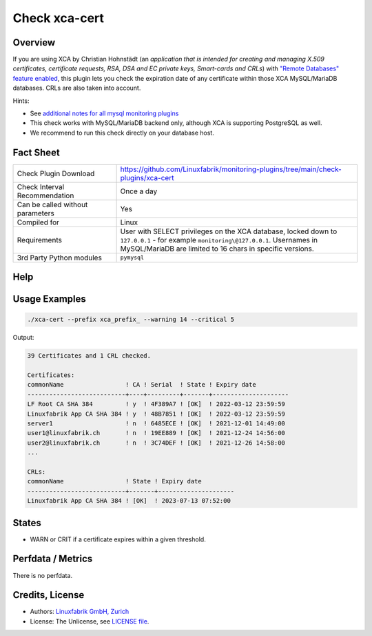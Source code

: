 Check xca-cert
==============

Overview
--------

If you are using XCA by Christian Hohnstädt (an *application that is intended for creating and managing X.509 certificates, certificate requests, RSA, DSA and EC private keys, Smart-cards and CRLs*) with `"Remote Databases" feature enabled <https://hohnstaedt.de/xca/index.php/documentation/remote-databases>`_, this plugin lets you check the expiration date of any certificate within those XCA MySQL/MariaDB databases. CRLs are also taken into account.

Hints:

* See `additional notes for all mysql monitoring plugins <https://github.com/Linuxfabrik/monitoring-plugins/blob/main/PLUGINS-MYSQL.rst>`_
* This check works with MySQL/MariaDB backend only, although XCA is supporting PostgreSQL as well.
* We recommend to run this check directly on your database host.


Fact Sheet
----------

.. csv-table::
    :widths: 30, 70

    "Check Plugin Download",                "https://github.com/Linuxfabrik/monitoring-plugins/tree/main/check-plugins/xca-cert"
    "Check Interval Recommendation",        "Once a day"
    "Can be called without parameters",     "Yes"
    "Compiled for",                         "Linux"
    "Requirements",                         "User with SELECT privileges on the XCA database, locked down to ``127.0.0.1`` - for example ``monitoring\@127.0.0.1``. Usernames in MySQL/MariaDB are limited to 16 chars in specific versions."
    "3rd Party Python modules",             "``pymysql``"


Help
----

.. code-block:: text
    usage: xca-cert [-h] [-V] [-c CRIT] [--defaults-file DEFAULTS_FILE]
                    [--defaults-group DEFAULTS_GROUP] [--prefix PREFIX]
                    [--timeout TIMEOUT] [-w WARN]

    Checks expiration date of certificates in a XCA based MySQL/MariaDB database.

    optional arguments:
      -h, --help            show this help message and exit
      -V, --version         show program's version number and exit
      -c CRIT, --critical CRIT
                            Set the critical for the expiration date in days.
                            Default: 5
      --defaults-file DEFAULTS_FILE
                            Specifies a cnf file to read parameters like user,
                            host and password from (instead of specifying them on
                            the command line), for example
                            `/var/spool/icinga2/.my.cnf`. Default:
                            /var/spool/icinga2/.my.cnf
      --defaults-group DEFAULTS_GROUP
                            Group/section to read from in the cnf file. Default:
                            client
      --prefix PREFIX       Set the table prefix of the XCA database.
      --timeout TIMEOUT     Network timeout in seconds. Default: 3 (seconds)
      -w WARN, --warning WARN
                            Set the warning for the expiration date in days.
                            Default: 14


Usage Examples
--------------

.. code-block:: bash

    ./xca-cert --prefix xca_prefix_ --warning 14 --critical 5

Output:

.. code-block:: text

    39 Certificates and 1 CRL checked.

    Certificates:
    commonName                 ! CA ! Serial  ! State ! Expiry date
    ---------------------------+----+---------+-------+---------------------
    LF Root CA SHA 384         ! y  ! 4F389A7 ! [OK]  ! 2022-03-12 23:59:59
    Linuxfabrik App CA SHA 384 ! y  ! 48B7851 ! [OK]  ! 2022-03-12 23:59:59
    server1                    ! n  ! 6485ECE ! [OK]  ! 2021-12-01 14:49:00
    user1@linuxfabrik.ch       ! n  ! 19EE889 ! [OK]  ! 2021-12-24 14:56:00
    user2@linuxfabrik.ch       ! n  ! 3C74DEF ! [OK]  ! 2021-12-26 14:58:00
    ...

    CRLs:
    commonName                 ! State ! Expiry date
    ---------------------------+-------+---------------------
    Linuxfabrik App CA SHA 384 ! [OK]  ! 2023-07-13 07:52:00


States
------

* WARN or CRIT if a certificate expires within a given threshold.


Perfdata / Metrics
------------------

There is no perfdata.


Credits, License
----------------

* Authors: `Linuxfabrik GmbH, Zurich <https://www.linuxfabrik.ch>`_
* License: The Unlicense, see `LICENSE file <https://unlicense.org/>`_.
